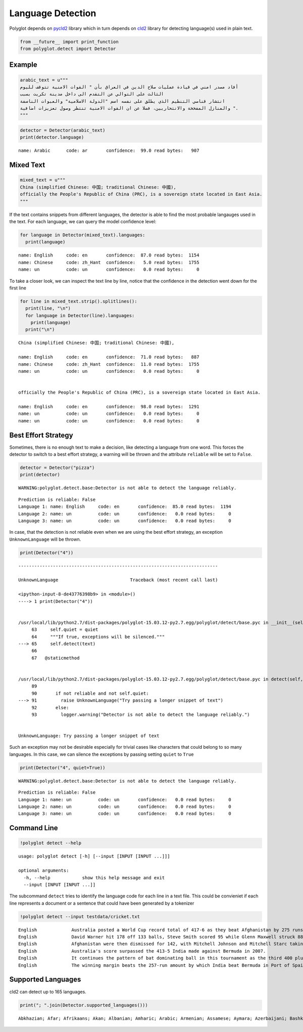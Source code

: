 
Language Detection
==================

Polyglot depends on `pycld2 <https://pypi.python.org/pypi/pycld2/>`__
library which in turn depends on
`cld2 <https://code.google.com/p/cld2/>`__ library for detecting
language(s) used in plain text.

.. code:: python

    from __future__ import print_function
    from polyglot.detect import Detector
Example
-------

.. code:: python

    arabic_text = u"""
    أفاد مصدر امني في قيادة عمليات صلاح الدين في العراق بأن " القوات الامنية تتوقف لليوم
    الثالث على التوالي عن التقدم الى داخل مدينة تكريت بسبب
    انتشار قناصي التنظيم الذي يطلق على نفسه اسم "الدولة الاسلامية" والعبوات الناسفة
    والمنازل المفخخة والانتحاريين، فضلا عن ان القوات الامنية تنتظر وصول تعزيزات اضافية ".
    """

.. code:: python

    detector = Detector(arabic_text)
    print(detector.language)

.. parsed-literal::

    name: Arabic      code: ar       confidence:  99.0 read bytes:   907


Mixed Text
----------

.. code:: python

    mixed_text = u"""
    China (simplified Chinese: 中国; traditional Chinese: 中國),
    officially the People's Republic of China (PRC), is a sovereign state located in East Asia.
    """
If the text contains snippets from different languages, the detector is
able to find the most probable langauges used in the text. For each
language, we can query the model confidence level:

.. code:: python

    for language in Detector(mixed_text).languages:
      print(language)

.. parsed-literal::

    name: English     code: en       confidence:  87.0 read bytes:  1154
    name: Chinese     code: zh_Hant  confidence:   5.0 read bytes:  1755
    name: un          code: un       confidence:   0.0 read bytes:     0


To take a closer look, we can inspect the text line by line, notice that
the confidence in the detection went down for the first line

.. code:: python

    for line in mixed_text.strip().splitlines():
      print(line, "\n")
      for language in Detector(line).languages:
        print(language)
      print("\n")

.. parsed-literal::

    China (simplified Chinese: 中国; traditional Chinese: 中國), 
    
    name: English     code: en       confidence:  71.0 read bytes:   887
    name: Chinese     code: zh_Hant  confidence:  11.0 read bytes:  1755
    name: un          code: un       confidence:   0.0 read bytes:     0
    
    
    officially the People's Republic of China (PRC), is a sovereign state located in East Asia. 
    
    name: English     code: en       confidence:  98.0 read bytes:  1291
    name: un          code: un       confidence:   0.0 read bytes:     0
    name: un          code: un       confidence:   0.0 read bytes:     0
    
    


Best Effort Strategy
--------------------

Sometimes, there is no enough text to make a decision, like detecting a
language from one word. This forces the detector to switch to a best
effort strategy, a warning will be thrown and the attribute ``reliable``
will be set to ``False``.

.. code:: python

    detector = Detector("pizza")
    print(detector)

.. parsed-literal::

    WARNING:polyglot.detect.base:Detector is not able to detect the language reliably.


.. parsed-literal::

    Prediction is reliable: False
    Language 1: name: English     code: en       confidence:  85.0 read bytes:  1194
    Language 2: name: un          code: un       confidence:   0.0 read bytes:     0
    Language 3: name: un          code: un       confidence:   0.0 read bytes:     0


In case, that the detection is not reliable even when we are using the
best effort strategy, an exception ``UnknownLanguage`` will be thrown.

.. code:: python

    print(Detector("4"))

::


    ---------------------------------------------------------------------------

    UnknownLanguage                           Traceback (most recent call last)

    <ipython-input-8-de43776398b9> in <module>()
    ----> 1 print(Detector("4"))
    

    /usr/local/lib/python2.7/dist-packages/polyglot-15.03.12-py2.7.egg/polyglot/detect/base.pyc in __init__(self, text, quiet)
         63     self.quiet = quiet
         64     """If true, exceptions will be silenced."""
    ---> 65     self.detect(text)
         66 
         67   @staticmethod


    /usr/local/lib/python2.7/dist-packages/polyglot-15.03.12-py2.7.egg/polyglot/detect/base.pyc in detect(self, text)
         89 
         90       if not reliable and not self.quiet:
    ---> 91         raise UnknownLanguage("Try passing a longer snippet of text")
         92       else:
         93         logger.warning("Detector is not able to detect the language reliably.")


    UnknownLanguage: Try passing a longer snippet of text


Such an exception may not be desirable especially for trivial cases like
characters that could belong to so many languages. In this case, we can
silence the exceptions by passing setting ``quiet`` to ``True``

.. code:: python

    print(Detector("4", quiet=True))

.. parsed-literal::

    WARNING:polyglot.detect.base:Detector is not able to detect the language reliably.


.. parsed-literal::

    Prediction is reliable: False
    Language 1: name: un          code: un       confidence:   0.0 read bytes:     0
    Language 2: name: un          code: un       confidence:   0.0 read bytes:     0
    Language 3: name: un          code: un       confidence:   0.0 read bytes:     0


Command Line
------------

.. code:: python

    !polyglot detect --help

.. parsed-literal::

    usage: polyglot detect [-h] [--input [INPUT [INPUT ...]]]
    
    optional arguments:
      -h, --help            show this help message and exit
      --input [INPUT [INPUT ...]]


The subcommand ``detect`` tries to identify the language code for each
line in a text file. This could be convieniet if each line represents a
document or a sentence that could have been generated by a tokenizer

.. code:: python

    !polyglot detect --input testdata/cricket.txt

.. parsed-literal::

    English             Australia posted a World Cup record total of 417-6 as they beat Afghanistan by 275 runs.
    English             David Warner hit 178 off 133 balls, Steve Smith scored 95 while Glenn Maxwell struck 88 in 39 deliveries in the Pool A encounter in Perth.
    English             Afghanistan were then dismissed for 142, with Mitchell Johnson and Mitchell Starc taking six wickets between them.
    English             Australia's score surpassed the 413-5 India made against Bermuda in 2007.
    English             It continues the pattern of bat dominating ball in this tournament as the third 400 plus score achieved in the pool stages, following South Africa's 408-5 and 411-4 against West Indies and Ireland respectively.
    English             The winning margin beats the 257-run amount by which India beat Bermuda in Port of Spain in 2007, which was equalled five days ago by South Africa in their victory over West Indies in Sydney.


Supported Languages
-------------------

cld2 can detect up to 165 languages.

.. code:: python

    print("; ".join(Detector.supported_languages()))

.. parsed-literal::

    Abkhazian; Afar; Afrikaans; Akan; Albanian; Amharic; Arabic; Armenian; Assamese; Aymara; Azerbaijani; Bashkir; Basque; Belarusian; Bengali; Bihari; Bislama; Bosnian; Breton; Bulgarian; Burmese; Catalan; Cebuano; Cherokee; Nyanja; Corsican; Croatian; Croatian; Czech; Chinese; Chinese; Chinese; Chinese; Chineset; Chineset; Chineset; Chineset; Chineset; Chineset; Danish; Dhivehi; Dutch; Dzongkha; English; Esperanto; Estonian; Ewe; Faroese; Fijian; Finnish; French; Frisian; Ga; Galician; Ganda; Georgian; German; Greek; Greenlandic; Guarani; Gujarati; Haitian_creole; Hausa; Hawaiian; Hebrew; Hebrew; Hindi; Hmong; Hungarian; Icelandic; Igbo; Indonesian; Interlingua; Interlingue; Inuktitut; Inupiak; Irish; Italian; Ignore; Javanese; Javanese; Japanese; Kannada; Kashmiri; Kazakh; Khasi; Khmer; Kinyarwanda; Krio; Kurdish; Kyrgyz; Korean; Laothian; Latin; Latvian; Limbu; Limbu; Limbu; Lingala; Lithuanian; Lozi; Luba_lulua; Luo_kenya_and_tanzania; Luxembourgish; Macedonian; Malagasy; Malay; Malayalam; Maltese; Manx; Maori; Marathi; Mauritian_creole; Romanian; Mongolian; Montenegrin; Montenegrin; Montenegrin; Montenegrin; Nauru; Ndebele; Nepali; Newari; Norwegian; Norwegian; Norwegian_n; Nyanja; Occitan; Oriya; Oromo; Ossetian; Pampanga; Pashto; Pedi; Persian; Polish; Portuguese; Punjabi; Quechua; Rajasthani; Rhaeto_romance; Romanian; Rundi; Russian; Samoan; Sango; Sanskrit; Scots; Scots_gaelic; Serbian; Serbian; Seselwa; Seselwa; Sesotho; Shona; Sindhi; Sinhalese; Siswant; Slovak; Slovenian; Somali; Spanish; Sundanese; Swahili; Swedish; Syriac; Tagalog; Tajik; Tamil; Tatar; Telugu; Thai; Tibetan; Tigrinya; Tonga; Tsonga; Tswana; Tumbuka; Turkish; Turkmen; Twi; Uighur; Ukrainian; Urdu; Uzbek; Venda; Vietnamese; Volapuk; Waray_philippines; Welsh; Wolof; Xhosa; X_arabic; X_armenian; X_avestan; X_bork_bork_bork; X_balinese; X_bamum; X_batak; X_bengali; X_bopomofo; X_brahmi; X_braille; X_buginese; X_buhid; X_canadian_aboriginal; X_carian; X_chakma; X_cham; X_cherokee; X_common; X_coptic; X_cuneiform; X_cypriot; X_cyrillic; X_deseret; X_devanagari; X_elmer_fudd; X_egyptian_hieroglyphs; X_ethiopic; X_georgian; X_glagolitic; X_gothic; X_greek; X_gujarati; X_gurmukhi; X_hacker; X_han; X_hangul; X_hanunoo; X_hebrew; X_hiragana; X_imperial_aramaic; X_inherited; X_inscriptional_pahlavi; X_inscriptional_parthian; X_javanese; X_klingon; X_kaithi; X_kannada; X_katakana; X_kayah_li; X_kharoshthi; X_khmer; X_lao; X_latin; X_lepcha; X_limbu; X_linear_b; X_lisu; X_lycian; X_lydian; X_malayalam; X_mandaic; X_meetei_mayek; X_meroitic_cursive; X_meroitic_hieroglyphs; X_miao; X_mongolian; X_myanmar; X_new_tai_lue; X_nko; X_ogham; X_ol_chiki; X_old_italic; X_old_persian; X_old_south_arabian; X_old_turkic; X_oriya; X_osmanya; X_pig_latin; X_phags_pa; X_phoenician; X_rejang; X_runic; X_samaritan; X_saurashtra; X_sharada; X_shavian; X_sinhala; X_sora_sompeng; X_sundanese; X_syloti_nagri; X_syriac; X_tagalog; X_tagbanwa; X_tai_le; X_tai_tham; X_tai_viet; X_takri; X_tamil; X_telugu; X_thaana; X_thai; X_tibetan; X_tifinagh; X_ugaritic; X_vai; X_yi; Yiddish; Yoruba; Zhuang; Zulu

